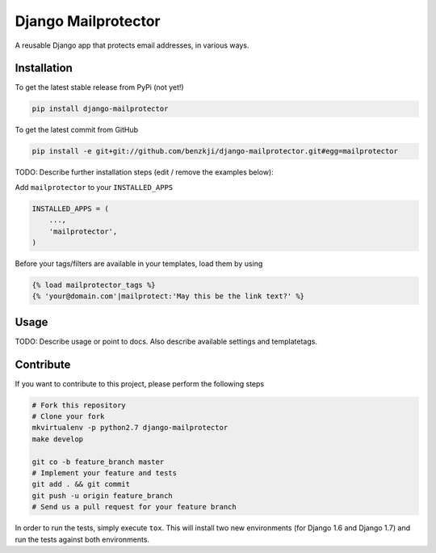 Django Mailprotector
============

A reusable Django app that protects email addresses, in various ways.

Installation
------------

To get the latest stable release from PyPi (not yet!)

.. code-block:: bash

    pip install django-mailprotector

To get the latest commit from GitHub

.. code-block:: bash

    pip install -e git+git://github.com/benzkji/django-mailprotector.git#egg=mailprotector

TODO: Describe further installation steps (edit / remove the examples below):

Add ``mailprotector`` to your ``INSTALLED_APPS``

.. code-block:: python

    INSTALLED_APPS = (
        ...,
        'mailprotector',
    )

Before your tags/filters are available in your templates, load them by using

.. code-block:: html

	{% load mailprotector_tags %}
	{% 'your@domain.com'|mailprotect:'May this be the link text?' %}



Usage
-----

TODO: Describe usage or point to docs. Also describe available settings and
templatetags.


Contribute
----------

If you want to contribute to this project, please perform the following steps

.. code-block:: bash

    # Fork this repository
    # Clone your fork
    mkvirtualenv -p python2.7 django-mailprotector
    make develop

    git co -b feature_branch master
    # Implement your feature and tests
    git add . && git commit
    git push -u origin feature_branch
    # Send us a pull request for your feature branch

In order to run the tests, simply execute ``tox``. This will install two new
environments (for Django 1.6 and Django 1.7) and run the tests against both
environments.

